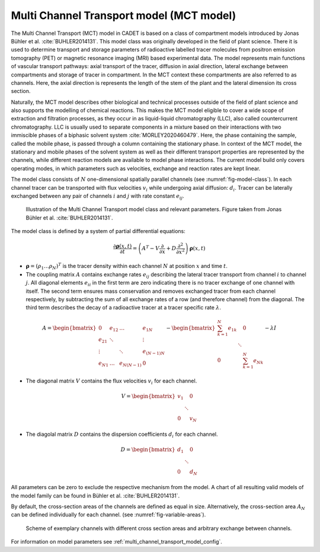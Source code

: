 .. _multi_channel_transport_model:

Multi Channel Transport model (MCT model) 
~~~~~~~~~~~~~~~~~~~~~~~~~~~~~~~~~~~

The Multi Channel Transport (MCT) model in CADET is based on a class of compartment models introduced by Jonas Bühler et al. :cite:`BUHLER2014131`.
This model class was originally developed in the field of plant science.
There it is used to determine transport and storage parameters of radioactive labelled tracer molecules from positron emission tomography (PET) or magnetic resonance imaging (MRI) based experimental data.
The model represents main functions of vascular transport pathways: axial transport of the tracer, diffusion in axial direction, lateral exchange between compartments and storage of tracer in compartment. In the MCT context these compartments are also referred to as channels.
Here, the axial direction is represents the length of the stem of the plant and the lateral dimension its cross section.

Naturally, the MCT model describes other biological and technical processes outside of the field of plant science and also supports the modelling of chemical reactions. This makes the MCT model eligible to cover a wide scope of extraction and filtration processes, as they occur in as liquid-liquid chromatography (LLC), also called countercurrent chromatography. LLC is usually used to separate components in a mixture based on their interactions with two immiscible phases of a biphasic solvent system :cite:`MORLEY2020460479`. Here, the phase containing the sample, called the mobile phase, is passed through a column containing the stationary phase. In context of the MCT model, the stationary and mobile phases of the solvent system as well as their different transport properties are represented by the channels, while different reaction models are available to model phase interactions. The current model build only covers operating modes, in which parameters such as velocities, exchange and reaction rates are kept linear.   

The model class consists of :math:`N` one-dimensional spatially parallel channels (see :numref:`fig-model-class`).
In each channel tracer can be transported with flux velocities :math:`v_i` while undergoing axial diffusion: :math:`d_i`.
Tracer can be laterally exchanged between any pair of channels :math:`i` and :math:`j` with rate constant :math:`e_{ij}`.

.. _fig-model-class:
.. figure:: multi_channel_transport_model_class.png

    Illustration of the Multi Channel Transport model class and relevant parameters. 
    Figure taken from Jonas Bühler et al. :cite:`BUHLER2014131`.

The model class is defined by a system of partial differential equations:

.. math::

	\frac{\partial \boldsymbol{\rho}(x,t)}{\partial t} = \left({A}^T-{V}\frac{\partial}{\partial x}+{D}\frac{\partial^2}{\partial x^2} \right){\boldsymbol{\rho}(x,t)}

- :math:`\boldsymbol{\rho}=({\rho}_1 \dots {\rho}_N)^T` is the tracer density within each channel :math:`N` at position :math:`x` and time :math:`t`.
- The coupling matrix :math:`A` contains exchange rates :math:`e_{ij}` describing the lateral tracer transport from channel :math:`i` to channel :math:`j`. All diagonal elements :math:`e_{ii}` in the first term are zero indicating there is no tracer exchange of one channel with itself. The second term ensures mass conservation and removes exchanged tracer from each channel respectively, by subtracting the sum of all exchange rates of a row (and therefore channel) from the diagonal. The third term describes the decay of a radioactive tracer at a tracer specific rate :math:`\lambda`.

.. math::

    A=\begin{bmatrix}
    0 & e_{12} & \dots & e_{1N} \\
    e_{21} & \ddots & & \vdots\\
    \vdots & & \ddots & e_{(N-1)N}\\
    e_{N1} & \dots & e_{N(N-1)} & 0
    \end{bmatrix}-   
    \begin{bmatrix}
    {\sum_{k=1}^{N} e_{1k}} &  & 0 \\
     & \ddots & \\
     0 &  & {\sum_{k=1}^{N} e_{Nk}}
    \end{bmatrix}-
    \lambda {I}

- The diagonal matrix :math:`V` contains the flux velocities :math:`v_{i}` for each channel.

.. math::

    V=\begin{bmatrix}
    v_1 &  & 0 \\
     & \ddots & \\
     0 &  & v_N
    \end{bmatrix}

- The diagolal matrix :math:`D` contains the dispersion coefficients :math:`d_{i}` for each channel.

.. math::

    D=\begin{bmatrix}
    d_1 &  & 0 \\
     & \ddots & \\
     0 &  & d_N
    \end{bmatrix}


All parameters can be zero to exclude the respective mechanism from the model.
A chart of all resulting valid models of the model family can be found in Bühler et al. :cite:`BUHLER2014131`.

By default, the cross-section areas of the channels are defined as equal in size. Alternatively, the cross-section area :math:`A_N` can be defined individually for each channel. (see :numref:`fig-variable-areas`). 


.. _fig-variable-areas:
.. figure:: mct_variable_areas.png

    Scheme of exemplary channels with different cross section areas and arbitrary exchange between channels.


For information on model parameters see :ref:`multi_channel_transport_model_config`.
